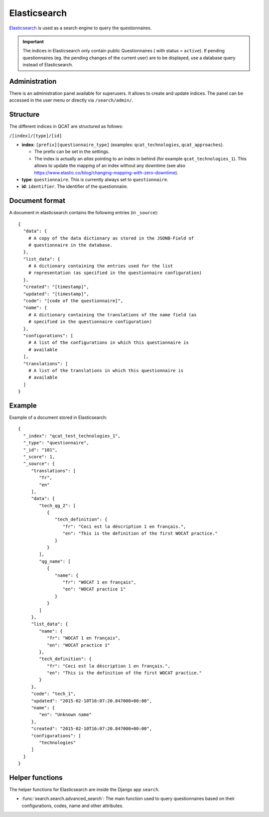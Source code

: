 Elasticsearch
=============

`Elasticsearch`_ is used as a search engine to query the questionnaires.

.. _Elasticsearch: https://www.elastic.co/products/elasticsearch

.. important::
    The indices in Elasticsearch only contain public Questionnaires (
    with status = ``active``). If pending questionnaires (eg. the
    pending changes of the current user) are to be displayed, use a
    database query instead of Elasticsearch.


Administration
--------------

There is an administration panel available for superusers. It allows to
create and update indices. The panel can be accessed in the user menu or
directly via ``/search/admin/``.


Structure
---------

The different indices in QCAT are structured as follows:

``/[index]/[type]/[id]``

* **index**: ``[prefix][questionnaire_type]`` (examples:
  ``qcat_technologies``, ``qcat_approaches``).

  * The prefix can be set in the settings.
  * The index is actually an *alias* pointing to an index in behind (for
    example ``qcat_technologies_1``). This allows to update the mapping
    of an index without any downtime (see also
    https://www.elastic.co/blog/changing-mapping-with-zero-downtime).

* **type**: ``questionnaire``. This is currently always set to
  ``questionnaire``.

* **id**:  ``identifier``. The identifier of the questionnaire.


Document format
---------------

A document in elasticsearch contains the following entries (in ``_source``)::

  {
    "data": {
      # A copy of the data dictionary as stored in the JSONB-Field of
      # questionnaire in the database.
    },
    "list_data": {
      # A dictionary containing the entries used for the list
      # representation (as specified in the questionnaire configuration)
    },
    "created": "[timestamp]",
    "updated": "[timestamp]",
    "code": "[code of the questionnaire]",
    "name": {
      # A dictionary containing the translations of the name field (as
      # specified in the questionnaire configuration)
    },
    "configurations": [
      # A list of the configurations in which this questionnaire is
      # available
    ],
    "translations": [
      # A list of the translations in which this questionnaire is
      # available
    ]
  }


Example
-------

Example of a document stored in Elasticsearch::

  {
    "_index": "qcat_test_technologies_1",
    "_type": "questionnaire",
    "_id": "101",
    "_score": 1,
    "_source": {
       "translations": [
          "fr",
          "en"
       ],
       "data": {
          "tech_qg_2": [
             {
                "tech_definition": {
                   "fr": "Ceci est la déscription 1 en français.",
                   "en": "This is the definition of the first WOCAT practice."
                }
             }
          ],
          "qg_name": [
             {
                "name": {
                   "fr": "WOCAT 1 en français",
                   "en": "WOCAT practice 1"
                }
             }
          ]
       },
       "list_data": {
          "name": {
             "fr": "WOCAT 1 en français",
             "en": "WOCAT practice 1"
          },
          "tech_definition": {
             "fr": "Ceci est la déscription 1 en français.",
             "en": "This is the definition of the first WOCAT practice."
          }
       },
       "code": "tech_1",
       "updated": "2015-02-10T16:07:20.847000+00:00",
       "name": {
          "en": "Unknown name"
       },
       "created": "2015-02-10T16:07:20.847000+00:00",
       "configurations": [
          "technologies"
       ]
    }
  }


Helper functions
----------------

The helper functions for Elasticsearch are inside the Django app ``search``.

* :func:`search.search.advanced_search`: The main function used to query
  questionnaires based on their configurations, codes, name and other
  attributes.
